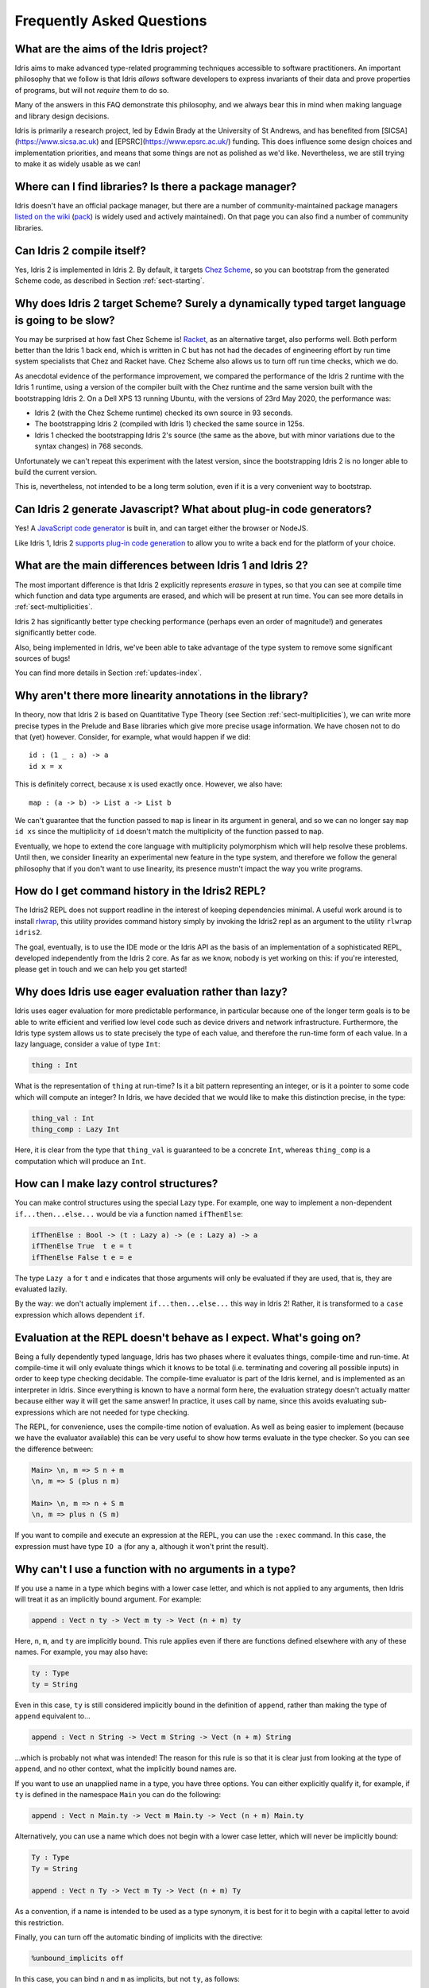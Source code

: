 **************************
Frequently Asked Questions
**************************

What are the aims of the Idris project?
=======================================

Idris aims to make advanced type-related programming techniques accessible to
software practitioners. An important philosophy that we follow is that
Idris *allows* software developers to express invariants of their data and
prove properties of programs, but will not *require* them to do so.

Many of the answers in this FAQ demonstrate this philosophy, and we always
bear this in mind when making language and library design decisions.

Idris is primarily a research project, led by Edwin Brady at the University
of St Andrews, and has benefited from [SICSA](https://www.sicsa.ac.uk) and
[EPSRC](https://www.epsrc.ac.uk/) funding. This does influence some design
choices and implementation priorities, and means that some things are not
as polished as we'd like. Nevertheless, we are still trying to make it as
widely usable as we can!

Where can I find libraries? Is there a package manager?
=======================================================

Idris doesn't have an official package manager, but there are a number of community-maintained package managers `listed on the wiki <https://github.com/idris-lang/Idris2/wiki/Third-party-Libraries#package-management>`_ (`pack <https://github.com/stefan-hoeck/idris2-pack>`_) is widely used and actively maintained). On that page you can also find a number of community libraries.

Can Idris 2 compile itself?
===========================

Yes, Idris 2 is implemented in Idris 2. By default, it targets
`Chez Scheme <https://cisco.github.io/ChezScheme/>`_, so you can bootstrap
from the generated Scheme code, as described in Section :ref:`sect-starting`.

Why does Idris 2 target Scheme? Surely a dynamically typed target language is going to be slow?
===============================================================================================

You may be surprised at how fast Chez Scheme is! `Racket <https://download.racket-lang.org/>`_,
as an alternative target, also performs well. Both perform better than the
Idris 1 back end, which is written in C but has not had the decades of
engineering effort by run time system specialists that Chez and Racket have.
Chez Scheme also allows us to turn off run time checks, which we do.

As anecdotal evidence of the performance improvement, we compared the
performance of the Idris 2 runtime with the Idris 1 runtime, using a version of
the compiler built with the Chez runtime and the same version built with the
bootstrapping Idris 2.  On a Dell XPS 13 running Ubuntu, with the versions of
23rd May 2020, the performance was:

* Idris 2 (with the Chez Scheme runtime) checked its own source in 93 seconds.
* The bootstrapping Idris 2 (compiled with Idris 1) checked the same source in 125s.
* Idris 1 checked the bootstrapping Idris 2's source (the same as the above,
  but with minor variations due to the syntax changes) in 768 seconds.

Unfortunately we can't repeat this experiment with the latest version, since
the bootstrapping Idris 2 is no longer able to build the current version.

This is, nevertheless, not intended to be a long term solution, even if it
is a very convenient way to bootstrap.

Can Idris 2 generate Javascript? What about plug-in code generators?
====================================================================

Yes! A `JavaScript code generator <https://idris2.readthedocs.io/en/latest/backends/javascript.html>`_
is built in, and can target either the browser or NodeJS.

Like Idris 1, Idris 2
`supports plug-in code generation <https://idris2.readthedocs.io/en/latest/backends/custom.html>`_
to allow you to write a back end for the platform of your choice.

What are the main differences between Idris 1 and Idris 2?
==========================================================

The most important difference is that Idris 2 explicitly represents *erasure*
in types, so that you can see at compile time which function and data type
arguments are erased, and which will be present at run time. You can see more
details in :ref:`sect-multiplicities`.

Idris 2 has significantly better type checking performance (perhaps even an
order of magnitude!) and generates significantly better code.

Also, being implemented in Idris, we've been able to take advantage of the
type system to remove some significant sources of bugs!

You can find more details in Section :ref:`updates-index`.

Why aren't there more linearity annotations in the library?
===========================================================

In theory, now that Idris 2 is based on Quantitative Type Theory (see
Section :ref:`sect-multiplicities`), we can write more precise types in the
Prelude and Base libraries which give more precise usage information. We have
chosen not to do that (yet) however. Consider, for example, what would happen
if we did::

    id : (1 _ : a) -> a
    id x = x

This is definitely correct, because ``x`` is used exactly once. However, we
also have::

    map : (a -> b) -> List a -> List b

We can't guarantee that the function passed to ``map`` is linear in its
argument in general, and so we can no longer say ``map id xs`` since the
multiplicity of ``id`` doesn't match the multiplicity of the function passed
to ``map``.

Eventually, we hope to extend the core language with multiplicity polymorphism
which will help resolve these problems. Until then, we consider linearity an
experimental new feature in the type system, and therefore we follow the general
philosophy that if you don't want to use linearity, its presence mustn't
impact the way you write programs.

How do I get command history in the Idris2 REPL?
================================================

The Idris2 REPL does not support readline in the interest of
keeping dependencies minimal. A useful work around is to
install `rlwrap <https://linux.die.net/man/1/rlwrap>`_, this
utility provides command history simply by invoking the Idris2
repl as an argument to the utility ``rlwrap idris2``.

The goal, eventually, is to use the IDE mode or the Idris API as the basis of
an implementation of a sophisticated REPL, developed independently from the
Idris 2 core. As far as we know, nobody is yet working on this: if you're
interested, please get in touch and we can help you get started!

Why does Idris use eager evaluation rather than lazy?
=====================================================

Idris uses eager evaluation for more predictable performance, in particular
because one of the longer term goals is to be able to write efficient and
verified low level code such as device drivers and network infrastructure.
Furthermore, the Idris type system allows us to state precisely the type
of each value, and therefore the run-time form of each value. In a lazy
language, consider a value of type ``Int``:

.. code-block:: idris

    thing : Int

What is the representation of ``thing`` at run-time? Is it a bit pattern
representing an integer, or is it a pointer to some code which will compute
an integer? In Idris, we have decided that we would like to make this
distinction precise, in the type:

.. code-block:: idris

    thing_val : Int
    thing_comp : Lazy Int

Here, it is clear from the type that ``thing_val`` is guaranteed to be a
concrete ``Int``, whereas ``thing_comp`` is a computation which will produce an
``Int``.

How can I make lazy control structures?
=======================================

You can make control structures using the special Lazy type. For
example, one way to implement a non-dependent ``if...then...else...``
would be via a function named ``ifThenElse``:

.. code-block:: idris

    ifThenElse : Bool -> (t : Lazy a) -> (e : Lazy a) -> a
    ifThenElse True  t e = t
    ifThenElse False t e = e

The type ``Lazy a`` for ``t`` and ``e`` indicates that those arguments will
only be evaluated if they are used, that is, they are evaluated lazily.

By the way: we don't actually implement ``if...then...else...`` this way in
Idris 2! Rather, it is transformed to a ``case`` expression which allows
dependent ``if``.

Evaluation at the REPL doesn't behave as I expect. What's going on?
===================================================================

Being a fully dependently typed language, Idris has two phases where it
evaluates things, compile-time and run-time. At compile-time it will only
evaluate things which it knows to be total (i.e. terminating and covering all
possible inputs) in order to keep type checking decidable. The compile-time
evaluator is part of the Idris kernel, and is implemented as an interpreter
in Idris. Since everything is known to have a normal form here, the evaluation
strategy doesn't actually matter because either way it will get the same
answer! In practice, it uses call by name, since this avoids evaluating
sub-expressions which are not needed for type checking.

The REPL, for convenience, uses the compile-time notion of evaluation. As well
as being easier to implement (because we have the evaluator available) this can
be very useful to show how terms evaluate in the type checker. So you can see
the difference between:

.. code-block:: idris

    Main> \n, m => S n + m
    \n, m => S (plus n m)

    Main> \n, m => n + S m
    \n, m => plus n (S m)

If you want to compile and execute an expression at the REPL, you can use
the ``:exec`` command. In this case, the expression must have type ``IO a``
(for any ``a``, although it won't print the result).

Why can't I use a function with no arguments in a type?
=======================================================

If you use a name in a type which begins with a lower case letter, and which is
not applied to any arguments, then Idris will treat it as an implicitly
bound argument. For example:

.. code-block:: idris

    append : Vect n ty -> Vect m ty -> Vect (n + m) ty

Here, ``n``, ``m``, and ``ty`` are implicitly bound. This rule applies even
if there are functions defined elsewhere with any of these names. For example,
you may also have:

.. code-block:: idris

    ty : Type
    ty = String

Even in this case, ``ty`` is still considered implicitly bound in the definition
of ``append``, rather than making the type of ``append`` equivalent to...

.. code-block:: idris

    append : Vect n String -> Vect m String -> Vect (n + m) String

...which is probably not what was intended!  The reason for this rule is so
that it is clear just from looking at the type of ``append``, and no other
context, what the implicitly bound names are.

If you want to use an unapplied name in a type, you have three options. You
can either explicitly qualify it, for example, if ``ty`` is defined in the
namespace ``Main`` you can do the following:

.. code-block:: idris

    append : Vect n Main.ty -> Vect m Main.ty -> Vect (n + m) Main.ty

Alternatively, you can use a name which does not begin with a lower case
letter, which will never be implicitly bound:

.. code-block:: idris

    Ty : Type
    Ty = String

    append : Vect n Ty -> Vect m Ty -> Vect (n + m) Ty

As a convention, if a name is intended to be used as a type synonym, it is
best for it to begin with a capital letter to avoid this restriction.

Finally, you can turn off the automatic binding of implicits with the
directive:

.. code-block:: idris

    %unbound_implicits off

In this case, you can bind ``n`` and ``m`` as implicits, but not ``ty``,
as follows:

.. code-block:: idris

    append : forall n, m . Vect n ty -> Vect m ty -> Vect (n + m) ty

Why don't the ``Functor``, ``Applicative``, ``Monad`` and other interfaces include the laws?
============================================================================================

On the face of it, this sounds like a good idea, because the type system allows
us to specify the laws. We don't do this in the prelude, though, for two
main reasons:

* It goes against the philosophy (above) that Idris *allows* programmers to
  prove properties of their programs, but does not *require* it.
* A valid, lawful, implementation may not necessarily be provably lawful
  within the Idris system, especially if it involves higher order functions.

There are verified versions of the interfaces in ``Control.Algebra``, which
extend interfaces with laws.

I have an obviously terminating program, but Idris says it possibly isn't total. Why is that?
=============================================================================================

Idris can't decide in general whether a program is terminating due to
the undecidability of the `Halting Problem
<https://en.wikipedia.org/wiki/Halting_problem>`_. It is possible, however,
to identify some programs which are definitely terminating. Idris does this
using "size change termination" which looks for recursive paths from a
function back to itself. On such a path, there must be at least one
argument which converges to a base case.

- Mutually recursive functions are supported

- However, all functions on the path must be fully applied. In particular,
  higher order applications are not supported

- Idris identifies arguments which converge to a base case by looking for
  recursive calls to syntactically smaller arguments of inputs. e.g.
  ``k`` is syntactically smaller than ``S (S k)`` because ``k`` is a
  subterm of ``S (S k)``, but ``(k, k)`` is
  not syntactically smaller than ``(S k, S k)``.

If you have a function which you believe to be terminating, but Idris does
not, you can either restructure the program, or use the ``assert_total``
function.

Does Idris have universe polymorphism? What is the type of ``Type``?
====================================================================

Idris 2 currently implements ``Type : Type``. Don't worry, this will not be the
case forever! For Idris 1, the FAQ answered this question as follows:

Rather than universe polymorphism, Idris has a cumulative hierarchy of
universes; ``Type : Type 1``, ``Type 1 : Type 2``, etc.
Cumulativity means that if ``x : Type n`` and ``n <= m``, then
``x : Type m``. Universe levels are always inferred by Idris, and
cannot be specified explicitly. The REPL command ``:type Type 1`` will
result in an error, as will attempting to specify the universe level
of any type.

What does the name “Idris” mean?
================================

British people of a certain age may be familiar with this
`singing dragon
<https://web.archive.org/web/20160531194307/https://www.youtube.com/watch?v=G5ZMNyscPcg>`_.
If that doesn’t help, maybe you can invent a suitable acronym :-) .

Where can I find the community standards for the Idris community?
==================================================================

The Idris Community Standards are stated `here
<https://www.idris-lang.org/pages/community-standards.html>`_


